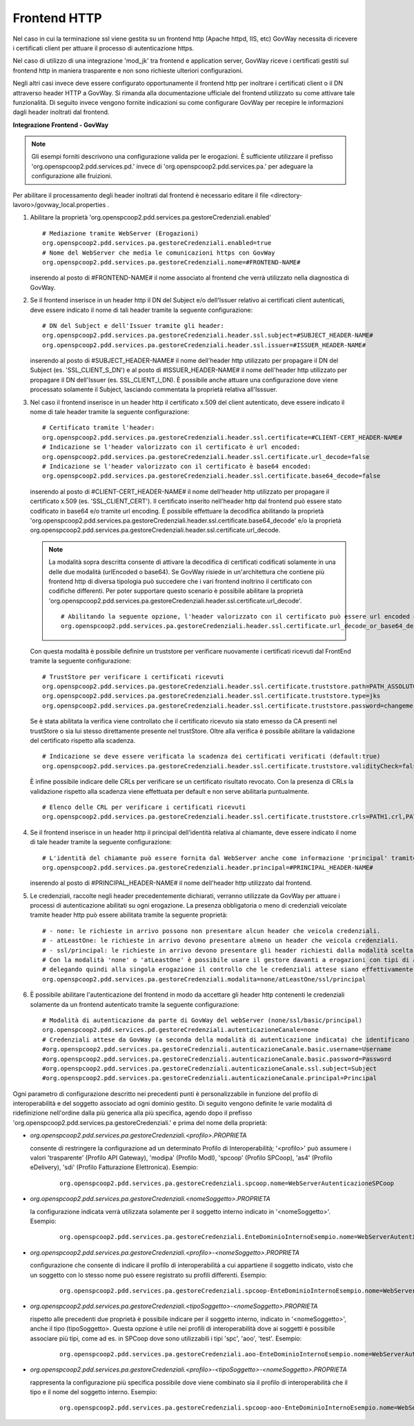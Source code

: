 .. _install_ssl_server_frontend:

Frontend HTTP
~~~~~~~~~~~~~~~~~~~~~~~~~~~~

Nel caso in cui la terminazione ssl viene gestita su un frontend http (Apache httpd, IIS, etc) GovWay necessita di ricevere i certificati client per attuare il processo di autenticazione https.

Nel caso di utilizzo di una integrazione 'mod_jk' tra frontend e application server, GovWay riceve i certificati gestiti sul frontend http in maniera trasparente e non sono richieste ulteriori configurazioni.

Negli altri casi invece deve essere configurato opportunamente il frontend http per inoltrare i certificati client o il DN attraverso header HTTP a GovWay. Si rimanda alla documentazione ufficiale del frontend utilizzato su come attivare tale funzionalità.  Di seguito invece vengono fornite indicazioni su come configurare GovWay per recepire le informazioni dagli header inoltrati dal frontend. 


**Integrazione Frontend - GovWay**

.. note::

   Gli esempi forniti descrivono una configurazione valida per le erogazioni. È sufficiente utilizzare il prefisso 'org.openspcoop2.pdd.services.pd.' invece di 'org.openspcoop2.pdd.services.pa.' per adeguare la configurazione alle fruizioni.


Per abilitare il processamento degli header inoltrati dal frontend è necessario editare il file <directory-lavoro>/govway_local.properties .

#. Abilitare la proprietà 'org.openspcoop2.pdd.services.pa.gestoreCredenziali.enabled'

   ::

      # Mediazione tramite WebServer (Erogazioni)
      org.openspcoop2.pdd.services.pa.gestoreCredenziali.enabled=true
      # Nome del WebServer che media le comunicazioni https con GovWay
      org.openspcoop2.pdd.services.pa.gestoreCredenziali.nome=#FRONTEND-NAME#                          

   inserendo al posto di #FRONTEND-NAME# il nome associato al frontend che verrà utilizzato nella diagnostica di GovWay.

#. Se il frontend inserisce in un header http il DN del Subject e/o dell'Issuer relativo ai certificati client autenticati, deve essere indicato il nome di tali header tramite la seguente configurazione:

   ::

      # DN del Subject e dell'Issuer tramite gli header:
      org.openspcoop2.pdd.services.pa.gestoreCredenziali.header.ssl.subject=#SUBJECT_HEADER-NAME#
      org.openspcoop2.pdd.services.pa.gestoreCredenziali.header.ssl.issuer=#ISSUER_HEADER-NAME#            
                              
   inserendo al posto di #SUBJECT_HEADER-NAME# il nome dell'header http utilizzato per propagare il DN del Subject (es. 'SSL_CLIENT_S_DN') e al posto di #ISSUER_HEADER-NAME# il nome dell'header http utilizzato per propagare il DN dell'Issuer (es. SSL_CLIENT_I_DN). È possibile anche attuare una configurazione dove viene processato solamente il Subject, lasciando commentata la proprietà relativa all'Isssuer. 

#. Nel caso il frontend inserisce in un header http il certificato x.509 del client autenticato, deve essere indicato il nome di tale header tramite la seguente configurazione:

   ::

      # Certificato tramite l'header:
      org.openspcoop2.pdd.services.pa.gestoreCredenziali.header.ssl.certificate=#CLIENT-CERT_HEADER-NAME#
      # Indicazione se l'header valorizzato con il certificato è url encoded:
      org.openspcoop2.pdd.services.pa.gestoreCredenziali.header.ssl.certificate.url_decode=false
      # Indicazione se l'header valorizzato con il certificato è base64 encoded:
      org.openspcoop2.pdd.services.pa.gestoreCredenziali.header.ssl.certificate.base64_decode=false
                                      
   inserendo al posto di #CLIENT-CERT_HEADER-NAME# il nome dell'header http utilizzato per propagare il certificato x.509 (es. 'SSL_CLIENT_CERT'). Il certificato inserito nell'header http dal frontend può essere stato codificato in base64 e/o tramite url encoding. È possibile effettuare la decodifica abilitando la proprietà 'org.openspcoop2.pdd.services.pa.gestoreCredenziali.header.ssl.certificate.base64_decode' e/o la proprietà org.openspcoop2.pdd.services.pa.gestoreCredenziali.header.ssl.certificate.url_decode.

   .. note::

      La modalità sopra descritta consente di attivare la decodifica di certificati codificati solamente in una delle due modalità (urlEncoded o base64). Se GovWay risiede in un'architettura che contiene più frontend http di diversa tipologia può succedere che i vari frontend inoltrino il certificato con codifiche differenti. Per poter supportare questo scenario è possibile abilitare la proprietà 'org.openspcoop2.pdd.services.pa.gestoreCredenziali.header.ssl.certificate.url_decode'.

      ::

         # Abilitando la seguente opzione, l'header valorizzato con il certificato può essere url encoded o base64 encoded (verranno provate entrambe le decodifiche):
         org.openspcoop2.pdd.services.pa.gestoreCredenziali.header.ssl.certificate.url_decode_or_base64_decode=true
                                      
   Con questa modalità è possibile definire un truststore per verificare nuovamente i certificati ricevuti dal FrontEnd tramite la seguente configurazione:

   ::

      # TrustStore per verificare i certificati ricevuti
      org.openspcoop2.pdd.services.pa.gestoreCredenziali.header.ssl.certificate.truststore.path=PATH_ASSOLUTO_FILE_SYSTEM
      org.openspcoop2.pdd.services.pa.gestoreCredenziali.header.ssl.certificate.truststore.type=jks
      org.openspcoop2.pdd.services.pa.gestoreCredenziali.header.ssl.certificate.truststore.password=changeme

   Se è stata abilitata la verifica viene controllato che il certificato ricevuto sia stato emesso da CA presenti nel trustStore o sia lui stesso direttamente presente nel trustStore.
   Oltre alla verifica è possibile abilitare la validazione del certificato rispetto alla scadenza.

   ::

      # Indicazione se deve essere verificata la scadenza dei certificati verificati (default:true)
      org.openspcoop2.pdd.services.pa.gestoreCredenziali.header.ssl.certificate.truststore.validityCheck=false

   È infine possibile indicare delle CRLs per verificare se un certificato risultato revocato.
   Con la presenza di CRLs la validazione rispetto alla scadenza viene effettuata per default e non serve abilitarla puntualmente.

   ::

      # Elenco delle CRL per verificare i certificati ricevuti
      org.openspcoop2.pdd.services.pa.gestoreCredenziali.header.ssl.certificate.truststore.crls=PATH1.crl,PATH2.crl...

#. Se il frontend inserisce in un header http il principal dell'identità relativa al chiamante, deve essere indicato il nome di tale header tramite la seguente configurazione:

   ::

      # L'identità del chiamante può essere fornita dal WebServer anche come informazione 'principal' tramite il seguente header:
      org.openspcoop2.pdd.services.pa.gestoreCredenziali.header.principal=#PRINCIPAL_HEADER-NAME#
                              
   inserendo al posto di #PRINCIPAL_HEADER-NAME# il nome dell'header http utilizzato dal frontend. 

#. Le credenziali, raccolte negli header precedentemente dichiarati, verranno utilizzate da GovWay per attuare i processi di autenticazione abilitati su ogni erogazione. La presenza obbligatoria o meno di credenziali veicolate tramite header http può essere abilitata tramite la seguente proprietà:

   ::

      # - none: le richieste in arrivo possono non presentare alcun header che veicola credenziali.
      # - atLeastOne: le richieste in arrivo devono presentare almeno un header che veicola credenziali.
      # - ssl/principal: le richieste in arrivo devono presentare gli header richiesti dalla modalità scelta, che è di fatto l'unica modalità di autenticazione poi configurabile sulle erogazioni.
      # Con la modalità 'none' o 'atLeastOne' è possibile usare il gestore davanti a erogazioni con tipi di autenticazione differenti, 
      # delegando quindi alla singola erogazione il controllo che le credenziali attese siano effettivamente presenti.
      org.openspcoop2.pdd.services.pa.gestoreCredenziali.modalita=none/atLeastOne/ssl/principal

#. È possibile abilitare l'autenticazione del frontend in modo da accettare gli header http contenenti le credenziali solamente da un frontend autenticato tramite la seguente configurazione:

   ::

      # Modalità di autenticazione da parte di GovWay del webServer (none/ssl/basic/principal)
      org.openspcoop2.pdd.services.pd.gestoreCredenziali.autenticazioneCanale=none
      # Credenziali attese da GovWay (a seconda della modalità di autenticazione indicata) che identificano il webServer
      #org.openspcoop2.pdd.services.pa.gestoreCredenziali.autenticazioneCanale.basic.username=Username
      #org.openspcoop2.pdd.services.pa.gestoreCredenziali.autenticazioneCanale.basic.password=Password
      #org.openspcoop2.pdd.services.pa.gestoreCredenziali.autenticazioneCanale.ssl.subject=Subject
      #org.openspcoop2.pdd.services.pa.gestoreCredenziali.autenticazioneCanale.principal=Principal

Ogni parametro di configurazione descritto nei precedenti punti è personalizzabile in funzione del profilo di interoperabilità e del soggetto associato ad ogni dominio gestito. Di seguito vengono definite le varie modalità di ridefinizione nell'ordine dalla più generica alla più specifica, agendo dopo il prefisso 'org.openspcoop2.pdd.services.pa.gestoreCredenziali.' e prima del nome della proprietà:

- *org.openspcoop2.pdd.services.pa.gestoreCredenziali.<profilo>.PROPRIETA*

  consente di restringere la configurazione ad un determinato Profilo di Interoperabilità; '<profilo>' può assumere i valori 'trasparente' (Profilo API Gateway), 'modipa' (Profilo ModI), 'spcoop' (Profilo SPCoop), 'as4' (Profilo eDelivery), 'sdi' (Profilo Fatturazione Elettronica). Esempio:

   ::

      org.openspcoop2.pdd.services.pa.gestoreCredenziali.spcoop.nome=WebServerAutenticazioneSPCoop

- *org.openspcoop2.pdd.services.pa.gestoreCredenziali.<nomeSoggetto>.PROPRIETA*

  la configurazione indicata verrà utilizzata solamente per il soggetto interno indicato in '<nomeSoggetto>'. Esempio:

   ::

      org.openspcoop2.pdd.services.pa.gestoreCredenziali.EnteDominioInternoEsempio.nome=WebServerAutenticazioneSPCoop

- *org.openspcoop2.pdd.services.pa.gestoreCredenziali.<profilo>-<nomeSoggetto>.PROPRIETA*

  configurazione che consente di indicare il profilo di interoperabilità a cui appartiene il soggetto indicato, visto che un soggetto con lo stesso nome può essere registrato su profili differenti.  Esempio:

   ::

      org.openspcoop2.pdd.services.pa.gestoreCredenziali.spcoop-EnteDominioInternoEsempio.nome=WebServerAutenticazioneSPCoop

- *org.openspcoop2.pdd.services.pa.gestoreCredenziali.<tipoSoggetto>-<nomeSoggetto>.PROPRIETA*
 
  rispetto alle precedenti due proprietà è possibile indicare per il soggetto interno, indicato in '<nomeSoggetto>', anche il tipo (tipoSoggetto>. Questa opzione è utile nei profili di interoperabilità dove ai soggetti è possibile associare più tipi, come ad es. in SPCoop dove sono utilizzabili i tipi 'spc', 'aoo', 'test'. Esempio:

   ::

      org.openspcoop2.pdd.services.pa.gestoreCredenziali.aoo-EnteDominioInternoEsempio.nome=WebServerAutenticazioneSPCoop

- *org.openspcoop2.pdd.services.pa.gestoreCredenziali.<profilo>-<tipoSoggetto>-<nomeSoggetto>.PROPRIETA*

  rappresenta la configurazione più specifica possibile dove viene combinato sia il profilo di interoperabilità che il tipo e il nome del soggetto interno. Esempio:

   ::

      org.openspcoop2.pdd.services.pa.gestoreCredenziali.spcoop-aoo-EnteDominioInternoEsempio.nome=WebServerAutenticazioneSPCoop
